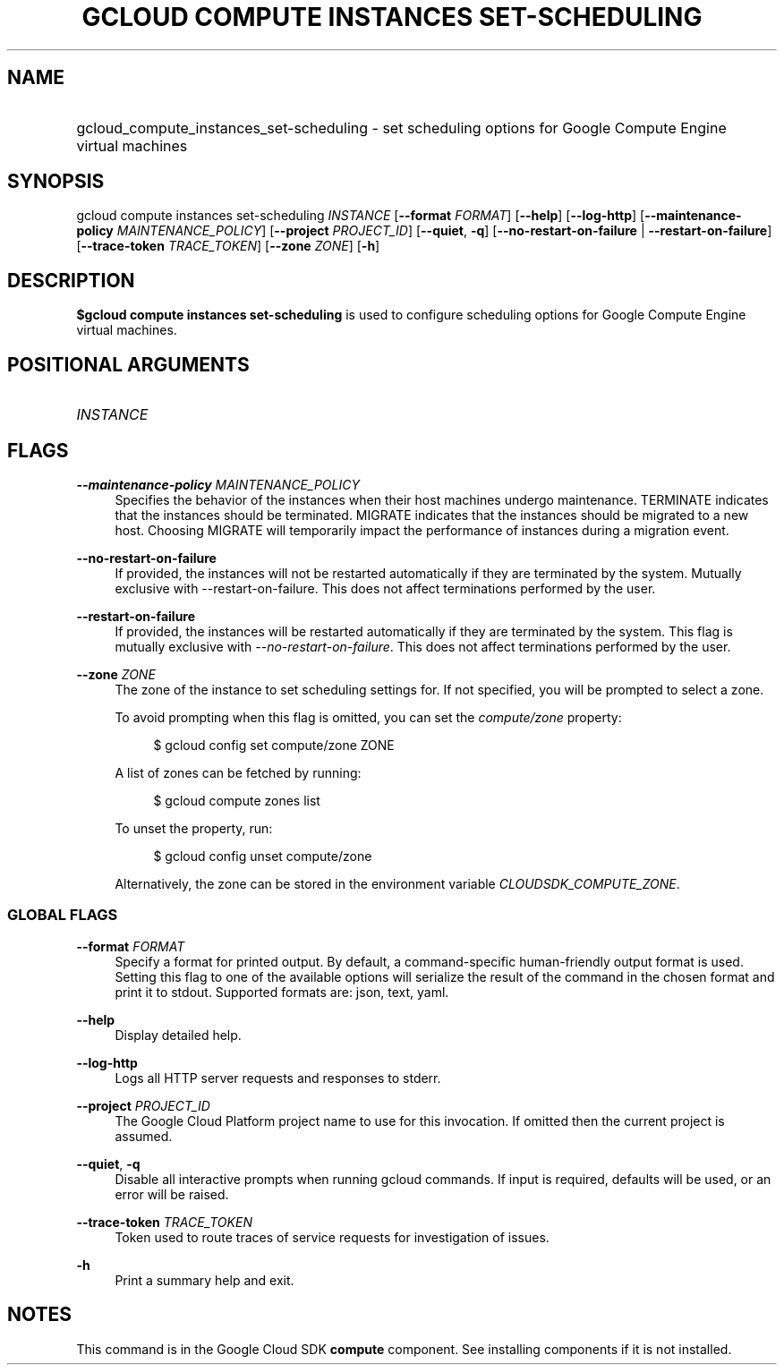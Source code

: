 .TH "GCLOUD COMPUTE INSTANCES SET-SCHEDULING" "1" "" "" ""
.ie \n(.g .ds Aq \(aq
.el       .ds Aq '
.nh
.ad l
.SH "NAME"
.HP
gcloud_compute_instances_set-scheduling \- set scheduling options for Google Compute Engine virtual machines
.SH "SYNOPSIS"
.sp
gcloud compute instances set\-scheduling \fIINSTANCE\fR [\fB\-\-format\fR \fIFORMAT\fR] [\fB\-\-help\fR] [\fB\-\-log\-http\fR] [\fB\-\-maintenance\-policy\fR \fIMAINTENANCE_POLICY\fR] [\fB\-\-project\fR \fIPROJECT_ID\fR] [\fB\-\-quiet\fR, \fB\-q\fR] [\fB\-\-no\-restart\-on\-failure\fR | \fB\-\-restart\-on\-failure\fR] [\fB\-\-trace\-token\fR \fITRACE_TOKEN\fR] [\fB\-\-zone\fR \fIZONE\fR] [\fB\-h\fR]
.SH "DESCRIPTION"
.sp
\fB$gcloud compute instances set\-scheduling\fR is used to configure scheduling options for Google Compute Engine virtual machines\&.
.SH "POSITIONAL ARGUMENTS"
.HP
\fIINSTANCE\fR
.RE
.SH "FLAGS"
.PP
\fB\-\-maintenance\-policy\fR \fIMAINTENANCE_POLICY\fR
.RS 4
Specifies the behavior of the instances when their host machines undergo maintenance\&. TERMINATE indicates that the instances should be terminated\&. MIGRATE indicates that the instances should be migrated to a new host\&. Choosing MIGRATE will temporarily impact the performance of instances during a migration event\&.
.RE
.PP
\fB\-\-no\-restart\-on\-failure\fR
.RS 4
If provided, the instances will not be restarted automatically if they are terminated by the system\&. Mutually exclusive with \-\-restart\-on\-failure\&. This does not affect terminations performed by the user\&.
.RE
.PP
\fB\-\-restart\-on\-failure\fR
.RS 4
If provided, the instances will be restarted automatically if they are terminated by the system\&. This flag is mutually exclusive with
\fI\-\-no\-restart\-on\-failure\fR\&. This does not affect terminations performed by the user\&.
.RE
.PP
\fB\-\-zone\fR \fIZONE\fR
.RS 4
The zone of the instance to set scheduling settings for\&. If not specified, you will be prompted to select a zone\&.
.sp
To avoid prompting when this flag is omitted, you can set the
\fIcompute/zone\fR
property:
.sp
.if n \{\
.RS 4
.\}
.nf
$ gcloud config set compute/zone ZONE
.fi
.if n \{\
.RE
.\}
.sp
A list of zones can be fetched by running:
.sp
.if n \{\
.RS 4
.\}
.nf
$ gcloud compute zones list
.fi
.if n \{\
.RE
.\}
.sp
To unset the property, run:
.sp
.if n \{\
.RS 4
.\}
.nf
$ gcloud config unset compute/zone
.fi
.if n \{\
.RE
.\}
.sp
Alternatively, the zone can be stored in the environment variable
\fICLOUDSDK_COMPUTE_ZONE\fR\&.
.RE
.SS "GLOBAL FLAGS"
.PP
\fB\-\-format\fR \fIFORMAT\fR
.RS 4
Specify a format for printed output\&. By default, a command\-specific human\-friendly output format is used\&. Setting this flag to one of the available options will serialize the result of the command in the chosen format and print it to stdout\&. Supported formats are:
json,
text,
yaml\&.
.RE
.PP
\fB\-\-help\fR
.RS 4
Display detailed help\&.
.RE
.PP
\fB\-\-log\-http\fR
.RS 4
Logs all HTTP server requests and responses to stderr\&.
.RE
.PP
\fB\-\-project\fR \fIPROJECT_ID\fR
.RS 4
The Google Cloud Platform project name to use for this invocation\&. If omitted then the current project is assumed\&.
.RE
.PP
\fB\-\-quiet\fR, \fB\-q\fR
.RS 4
Disable all interactive prompts when running gcloud commands\&. If input is required, defaults will be used, or an error will be raised\&.
.RE
.PP
\fB\-\-trace\-token\fR \fITRACE_TOKEN\fR
.RS 4
Token used to route traces of service requests for investigation of issues\&.
.RE
.PP
\fB\-h\fR
.RS 4
Print a summary help and exit\&.
.RE
.SH "NOTES"
.sp
This command is in the Google Cloud SDK \fBcompute\fR component\&. See installing components if it is not installed\&.
